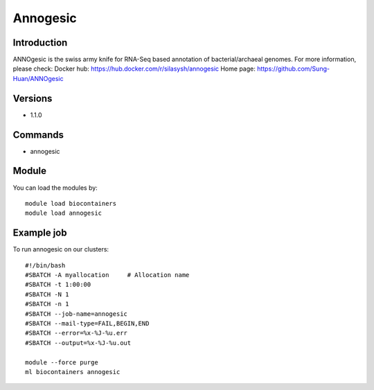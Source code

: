 .. _backbone-label:

Annogesic
==============================

Introduction
~~~~~~~~
ANNOgesic is the swiss army knife for RNA-Seq based annotation of bacterial/archaeal genomes.
For more information, please check:
Docker hub: https://hub.docker.com/r/silasysh/annogesic 
Home page: https://github.com/Sung-Huan/ANNOgesic

Versions
~~~~~~~~
- 1.1.0

Commands
~~~~~~~
- annogesic

Module
~~~~~~~~
You can load the modules by::

    module load biocontainers
    module load annogesic

Example job
~~~~~
To run annogesic on our clusters::

    #!/bin/bash
    #SBATCH -A myallocation     # Allocation name
    #SBATCH -t 1:00:00
    #SBATCH -N 1
    #SBATCH -n 1
    #SBATCH --job-name=annogesic
    #SBATCH --mail-type=FAIL,BEGIN,END
    #SBATCH --error=%x-%J-%u.err
    #SBATCH --output=%x-%J-%u.out

    module --force purge
    ml biocontainers annogesic

